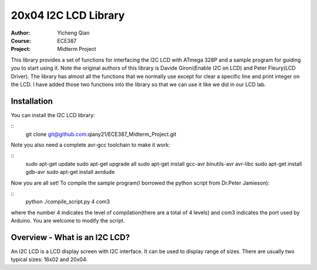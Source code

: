 20x04 I2C LCD Library
==================================================
:Author: Yicheng Qian
:Course: ECE387
:Project: Midterm Project

This library provides a set of functions for interfacing the I2C LCD with ATmega 328P and a sample program for guiding you to start using it. Note the original authors of this library is Davide Gironi(Enable I2C on LCD) and Peter Fleury(LCD Driver). The library has almost all the functions that we normally use except for clear a specific line and print integer on the LCD. I have added those two functions into the library so that we can use it like we did in our LCD lab.


Installation
------------
You can install the I2C LCD library:

::
    git clone git@github.com:qiany21/ECE387_Midterm_Project.git

Note you also need a complete avr-gcc toolchain to make it work:

::
    sudo apt-get update
    sudo apt-get upgrade all
    sudo apt-get install gcc-avr binutils-avr avr-libc
    sudo apt-get install gdb-avr
    sudo apt-get install avrdude
    
Now you are all set! To compile the sample program(I borrowed the python script from Dr.Peter Jamieson):

::
    python ./compile_script.py 4 com3

where the number 4 indicates the level of compilation(there are a total of 4 levels) and com3 indicates the port used by Arduino. You are welcome to modify the script.
  
Overview - What is an I2C LCD?
------------------------------
An I2C LCD is a LCD display screen with I2C interface. It can be used to display range of sizes. There are usually two typical sizes: 16x02 and 20x04.

